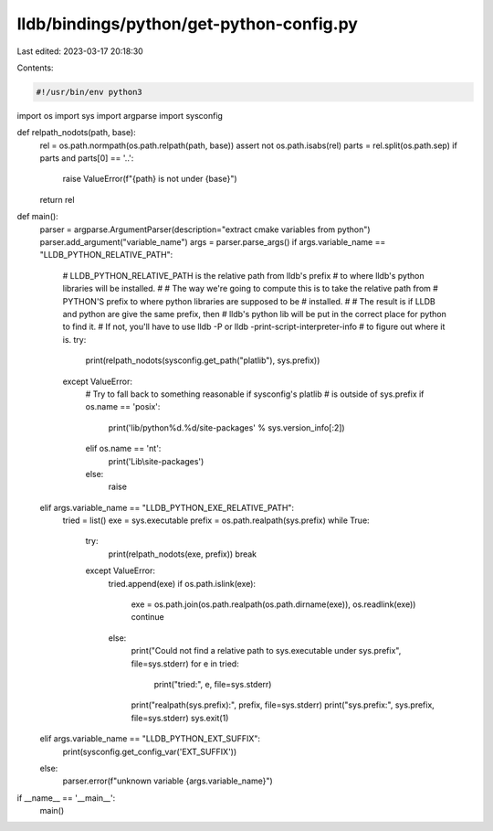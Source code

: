 lldb/bindings/python/get-python-config.py
=========================================

Last edited: 2023-03-17 20:18:30

Contents:

.. code-block:: py

    #!/usr/bin/env python3

import os
import sys
import argparse
import sysconfig


def relpath_nodots(path, base):
    rel = os.path.normpath(os.path.relpath(path, base))
    assert not os.path.isabs(rel)
    parts = rel.split(os.path.sep)
    if parts and parts[0] == '..':
        raise ValueError(f"{path} is not under {base}")
    return rel

def main():
    parser = argparse.ArgumentParser(description="extract cmake variables from python")
    parser.add_argument("variable_name")
    args = parser.parse_args()
    if args.variable_name == "LLDB_PYTHON_RELATIVE_PATH":
        # LLDB_PYTHON_RELATIVE_PATH is the relative path from lldb's prefix
        # to where lldb's python libraries will be installed.
        #
        # The way we're going to compute this is to take the relative path from
        # PYTHON'S prefix to where python libraries are supposed to be
        # installed.
        #
        # The result is if LLDB and python are give the same prefix, then
        # lldb's python lib will be put in the correct place for python to find it.
        # If not, you'll have to use lldb -P or lldb -print-script-interpreter-info
        # to figure out where it is.
        try:
            print(relpath_nodots(sysconfig.get_path("platlib"), sys.prefix))
        except ValueError:
            # Try to fall back to something reasonable if sysconfig's platlib
            # is outside of sys.prefix
            if os.name == 'posix':
                print('lib/python%d.%d/site-packages' % sys.version_info[:2])
            elif os.name == 'nt':
                print('Lib\\site-packages')
            else:
                raise
    elif args.variable_name == "LLDB_PYTHON_EXE_RELATIVE_PATH":
        tried = list()
        exe = sys.executable
        prefix = os.path.realpath(sys.prefix)
        while True:
            try:
                print(relpath_nodots(exe, prefix))
                break
            except ValueError:
                tried.append(exe)
                if os.path.islink(exe):
                    exe = os.path.join(os.path.realpath(os.path.dirname(exe)), os.readlink(exe))
                    continue
                else:
                    print("Could not find a relative path to sys.executable under sys.prefix", file=sys.stderr)
                    for e in tried:
                        print("tried:", e, file=sys.stderr)
                    print("realpath(sys.prefix):", prefix, file=sys.stderr)
                    print("sys.prefix:", sys.prefix, file=sys.stderr)
                    sys.exit(1)
    elif args.variable_name == "LLDB_PYTHON_EXT_SUFFIX":
        print(sysconfig.get_config_var('EXT_SUFFIX'))
    else:
        parser.error(f"unknown variable {args.variable_name}")

if __name__ == '__main__':
    main()


